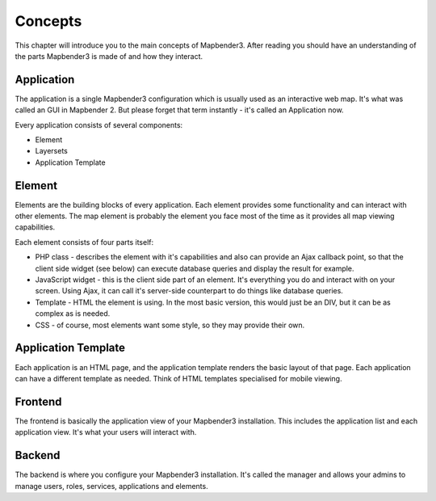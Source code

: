 Concepts
########

This chapter will introduce you to the main concepts of Mapbender3. After
reading you should have an understanding of the parts Mapbender3 is made
of and how they interact.

Application
===========

The application is a single Mapbender3 configuration which is usually used
as an interactive web map. It's what was called an GUI in Mapbender 2. But
please forget that term instantly - it's called an Application now.

Every application consists of several components:

* Element
* Layersets
* Application Template

Element
=======

Elements are the building blocks of every application. Each element provides
some functionality and can interact with other elements. The map element is
probably the element you face most of the time as it provides all map viewing
capabilities.

Each element consists of four parts itself:

* PHP class - describes the element with it's capabilities and also can provide
  an Ajax callback point, so that the client side widget (see below) can
  execute database queries and display the result for example.
* JavaScript widget - this is the client side part of an element. It's
  everything you do and interact with on your screen. Using Ajax, it can call
  it's server-side counterpart to do things like database queries.
* Template - HTML the element is using. In the most basic version, this would
  just be an DIV, but it can be as complex as is needed.
* CSS - of course, most elements want some style, so they may provide their
  own.

Application Template
====================

Each application is an HTML page, and the application template renders the basic
layout of that page. Each application can have a different template as needed.
Think of HTML templates specialised for mobile viewing.

Frontend
========

The frontend is basically the application view of your Mapbender3 installation.
This includes the application list and each application view. It's what your
users will interact with.

Backend
=======

The backend is where you configure your Mapbender3 installation. It's called
the manager and allows your admins to manage users, roles, services,
applications and elements.

